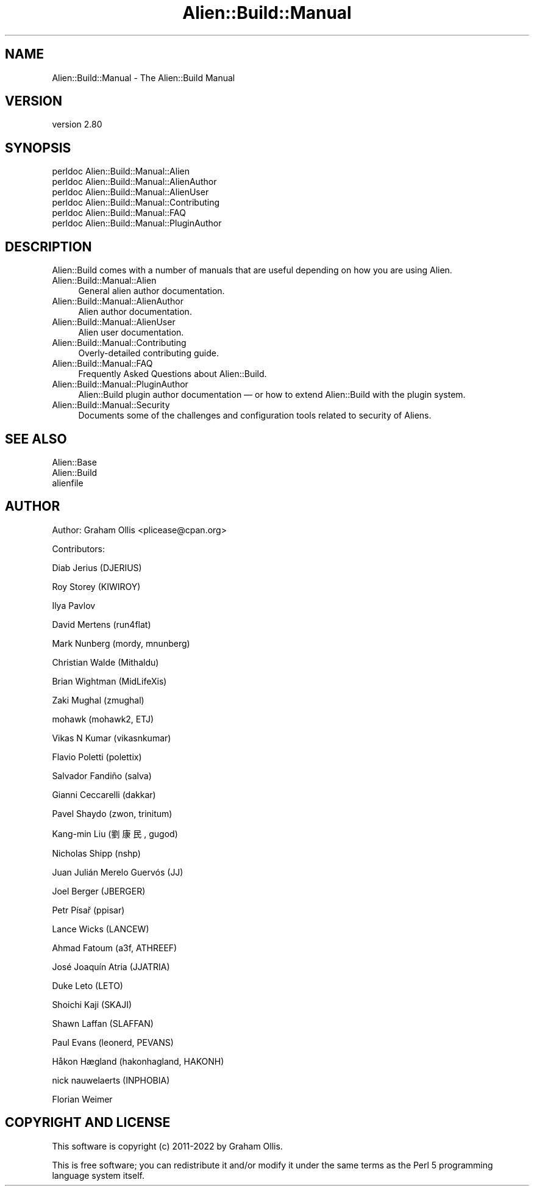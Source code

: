 .\" -*- mode: troff; coding: utf-8 -*-
.\" Automatically generated by Pod::Man 5.01 (Pod::Simple 3.43)
.\"
.\" Standard preamble:
.\" ========================================================================
.de Sp \" Vertical space (when we can't use .PP)
.if t .sp .5v
.if n .sp
..
.de Vb \" Begin verbatim text
.ft CW
.nf
.ne \\$1
..
.de Ve \" End verbatim text
.ft R
.fi
..
.\" \*(C` and \*(C' are quotes in nroff, nothing in troff, for use with C<>.
.ie n \{\
.    ds C` ""
.    ds C' ""
'br\}
.el\{\
.    ds C`
.    ds C'
'br\}
.\"
.\" Escape single quotes in literal strings from groff's Unicode transform.
.ie \n(.g .ds Aq \(aq
.el       .ds Aq '
.\"
.\" If the F register is >0, we'll generate index entries on stderr for
.\" titles (.TH), headers (.SH), subsections (.SS), items (.Ip), and index
.\" entries marked with X<> in POD.  Of course, you'll have to process the
.\" output yourself in some meaningful fashion.
.\"
.\" Avoid warning from groff about undefined register 'F'.
.de IX
..
.nr rF 0
.if \n(.g .if rF .nr rF 1
.if (\n(rF:(\n(.g==0)) \{\
.    if \nF \{\
.        de IX
.        tm Index:\\$1\t\\n%\t"\\$2"
..
.        if !\nF==2 \{\
.            nr % 0
.            nr F 2
.        \}
.    \}
.\}
.rr rF
.\" ========================================================================
.\"
.IX Title "Alien::Build::Manual 3"
.TH Alien::Build::Manual 3 2023-05-11 "perl v5.38.2" "User Contributed Perl Documentation"
.\" For nroff, turn off justification.  Always turn off hyphenation; it makes
.\" way too many mistakes in technical documents.
.if n .ad l
.nh
.SH NAME
Alien::Build::Manual \- The Alien::Build Manual
.SH VERSION
.IX Header "VERSION"
version 2.80
.SH SYNOPSIS
.IX Header "SYNOPSIS"
.Vb 6
\& perldoc Alien::Build::Manual::Alien
\& perldoc Alien::Build::Manual::AlienAuthor
\& perldoc Alien::Build::Manual::AlienUser
\& perldoc Alien::Build::Manual::Contributing
\& perldoc Alien::Build::Manual::FAQ
\& perldoc Alien::Build::Manual::PluginAuthor
.Ve
.SH DESCRIPTION
.IX Header "DESCRIPTION"
Alien::Build comes with a number of manuals that are useful depending on how you
are using Alien.
.IP Alien::Build::Manual::Alien 4
.IX Item "Alien::Build::Manual::Alien"
General alien author documentation.
.IP Alien::Build::Manual::AlienAuthor 4
.IX Item "Alien::Build::Manual::AlienAuthor"
Alien author documentation.
.IP Alien::Build::Manual::AlienUser 4
.IX Item "Alien::Build::Manual::AlienUser"
Alien user documentation.
.IP Alien::Build::Manual::Contributing 4
.IX Item "Alien::Build::Manual::Contributing"
Overly-detailed contributing guide.
.IP Alien::Build::Manual::FAQ 4
.IX Item "Alien::Build::Manual::FAQ"
Frequently Asked Questions about Alien::Build.
.IP Alien::Build::Manual::PluginAuthor 4
.IX Item "Alien::Build::Manual::PluginAuthor"
Alien::Build plugin author documentation — or how to extend Alien::Build with the plugin system.
.IP Alien::Build::Manual::Security 4
.IX Item "Alien::Build::Manual::Security"
Documents some of the challenges and configuration tools related to security of Aliens.
.SH "SEE ALSO"
.IX Header "SEE ALSO"
.IP Alien::Base 4
.IX Item "Alien::Base"
.PD 0
.IP Alien::Build 4
.IX Item "Alien::Build"
.IP alienfile 4
.IX Item "alienfile"
.PD
.SH AUTHOR
.IX Header "AUTHOR"
Author: Graham Ollis <plicease@cpan.org>
.PP
Contributors:
.PP
Diab Jerius (DJERIUS)
.PP
Roy Storey (KIWIROY)
.PP
Ilya Pavlov
.PP
David Mertens (run4flat)
.PP
Mark Nunberg (mordy, mnunberg)
.PP
Christian Walde (Mithaldu)
.PP
Brian Wightman (MidLifeXis)
.PP
Zaki Mughal (zmughal)
.PP
mohawk (mohawk2, ETJ)
.PP
Vikas N Kumar (vikasnkumar)
.PP
Flavio Poletti (polettix)
.PP
Salvador Fandiño (salva)
.PP
Gianni Ceccarelli (dakkar)
.PP
Pavel Shaydo (zwon, trinitum)
.PP
Kang-min Liu (劉康民, gugod)
.PP
Nicholas Shipp (nshp)
.PP
Juan Julián Merelo Guervós (JJ)
.PP
Joel Berger (JBERGER)
.PP
Petr Písař (ppisar)
.PP
Lance Wicks (LANCEW)
.PP
Ahmad Fatoum (a3f, ATHREEF)
.PP
José Joaquín Atria (JJATRIA)
.PP
Duke Leto (LETO)
.PP
Shoichi Kaji (SKAJI)
.PP
Shawn Laffan (SLAFFAN)
.PP
Paul Evans (leonerd, PEVANS)
.PP
Håkon Hægland (hakonhagland, HAKONH)
.PP
nick nauwelaerts (INPHOBIA)
.PP
Florian Weimer
.SH "COPYRIGHT AND LICENSE"
.IX Header "COPYRIGHT AND LICENSE"
This software is copyright (c) 2011\-2022 by Graham Ollis.
.PP
This is free software; you can redistribute it and/or modify it under
the same terms as the Perl 5 programming language system itself.
